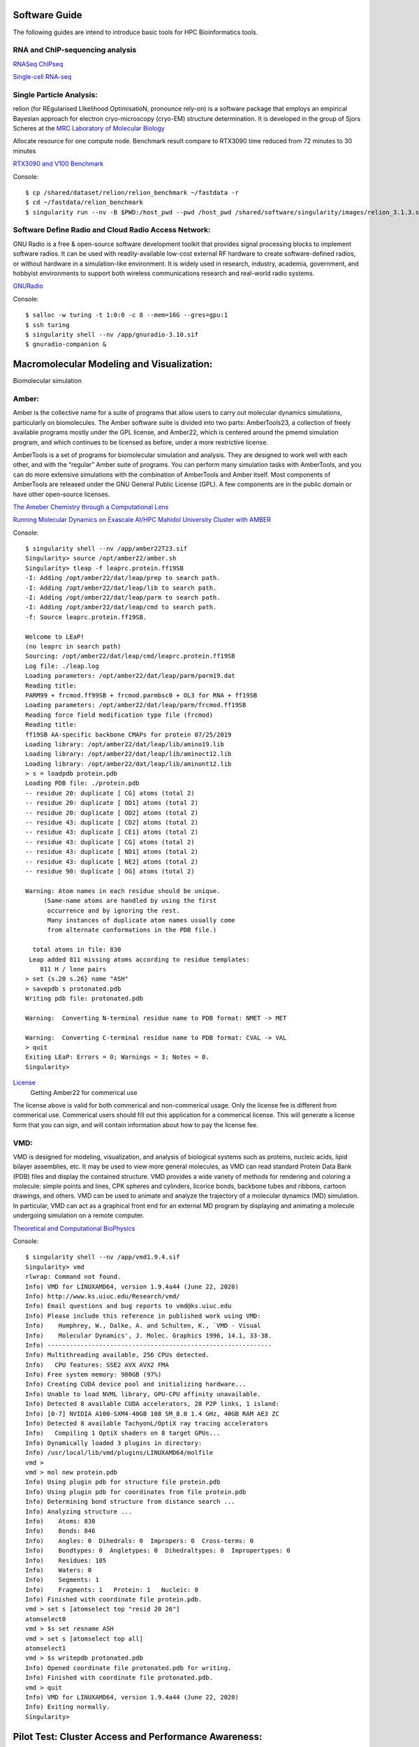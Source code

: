 Software Guide
==============

The following guides are intend to introduce basic tools for HPC Bioinformatics tools.

RNA and ChIP-sequencing analysis
---------------------
`RNASeq ChIPseq <https://github.com/vclabsysbio/AI-MD_RNASeq_ChIPseq>`_

`Single-cell RNA-seq <https://github.com/vclabsysbio/AI-MD_scRNAseq>`_

Single Particle Analysis: 
-------------------------
relion (for REgularised LIkelihood OptimisatioN, pronounce rely-on) is a software package that employs an empirical Bayesian approach for electron cryo-microscopy (cryo-EM) structure determination. It is developed in the group of Sjors Scheres at the `MRC Laboratory of Molecular Biology <https://relion.readthedocs.io/en/release-4.0/index.html>`_

Allocate resource for one compute node.
Benchmark result compare to RTX3090 time reduced from 72 minutes to 30 minutes

`RTX3090 and V100 Benchmark <https://www.linuxvixion.com/blog/relion-fastest-ever-benchmark/>`_

Console::


$ cp /shared/dataset/relion/relion_benchmark ~/fastdata -r 
$ cd ~/fastdata/relion_benchmark 
$ singularity run --nv -B $PWD:/host_pwd --pwd /host_pwd /shared/software/singularity/images/relion_3.1.3.sif ./run_relion.sh 

Software Define Radio and Cloud Radio Access Network:
-----------------------------------------------------
GNU Radio is a free & open-source software development toolkit that provides signal processing blocks to implement software radios. It can be used with readily-available low-cost external RF hardware to create software-defined radios, or without hardware in a simulation-like environment. It is widely used in research, industry, academia, government, and hobbyist environments to support both wireless communications research and real-world radio systems.

`GNURadio <https://https://www.gnuradio.org/>`_

Console::

$ salloc -w turing -t 1:0:0 -c 8 --mem=16G --gres=gpu:1
$ ssh turing
$ singularity shell --nv /app/gnuradio-3.10.sif
$ gnuradio-companion &

Macromolecular Modeling and Visualization:
==========================================
Biomolecular simulation

Amber:
------

Amber is the collective name for a suite of programs that allow users to carry out molecular dynamics simulations, particularly on biomolecules. The Amber software suite is divided into two parts: AmberTools23, a collection of freely available programs mostly under the GPL license, and Amber22, which is centered around the pmemd simulation  program, and which continues to be licensed as before, under a more restrictive license.

AmberTools is a set of programs for biomolecular simulation and analysis. They are designed to work well with each other, and with the “regular” Amber suite of programs. You can perform many simulation tasks with AmberTools, and you can do more extensive simulations with the combination of AmberTools and Amber itself. Most components of AmberTools are released under the GNU General Public License (GPL). A few components
are in the public domain or have other open-source licenses.

`The Ameber Chemistry through a Computational Lens <https://ambermd.org/index.php>`_

`Running Molecular Dynamics on Exascale AI/HPC Mahidol University Cluster with AMBER <https://snitgit.github.io/MolecularSim-Amber-lesson/>`_

Console::

   $ singularity shell --nv /app/amber22T23.sif
   Singularity> source /opt/amber22/amber.sh
   Singularity> tleap -f leaprc.protein.ff19SB
   -I: Adding /opt/amber22/dat/leap/prep to search path.
   -I: Adding /opt/amber22/dat/leap/lib to search path.
   -I: Adding /opt/amber22/dat/leap/parm to search path.
   -I: Adding /opt/amber22/dat/leap/cmd to search path.
   -f: Source leaprc.protein.ff19SB.

   Welcome to LEaP!
   (no leaprc in search path)
   Sourcing: /opt/amber22/dat/leap/cmd/leaprc.protein.ff19SB
   Log file: ./leap.log
   Loading parameters: /opt/amber22/dat/leap/parm/parm19.dat
   Reading title:
   PARM99 + frcmod.ff99SB + frcmod.parmbsc0 + OL3 for RNA + ff19SB
   Loading parameters: /opt/amber22/dat/leap/parm/frcmod.ff19SB
   Reading force field modification type file (frcmod)
   Reading title:
   ff19SB AA-specific backbone CMAPs for protein 07/25/2019
   Loading library: /opt/amber22/dat/leap/lib/amino19.lib
   Loading library: /opt/amber22/dat/leap/lib/aminoct12.lib
   Loading library: /opt/amber22/dat/leap/lib/aminont12.lib
   > s = loadpdb protein.pdb
   Loading PDB file: ./protein.pdb
   -- residue 20: duplicate [ CG] atoms (total 2)
   -- residue 20: duplicate [ OD1] atoms (total 2)
   -- residue 20: duplicate [ OD2] atoms (total 2)
   -- residue 43: duplicate [ CD2] atoms (total 2)
   -- residue 43: duplicate [ CE1] atoms (total 2)
   -- residue 43: duplicate [ CG] atoms (total 2)
   -- residue 43: duplicate [ ND1] atoms (total 2)
   -- residue 43: duplicate [ NE2] atoms (total 2)
   -- residue 90: duplicate [ OG] atoms (total 2)

   Warning: Atom names in each residue should be unique.
        (Same-name atoms are handled by using the first
         occurrence and by ignoring the rest.
         Many instances of duplicate atom names usually come
         from alternate conformations in the PDB file.)

     total atoms in file: 830
    Leap added 811 missing atoms according to residue templates:
       811 H / lone pairs
   > set {s.20 s.26} name "ASH"
   > savepdb s protonated.pdb
   Writing pdb file: protonated.pdb

   Warning:  Converting N-terminal residue name to PDB format: NMET -> MET

   Warning:  Converting C-terminal residue name to PDB format: CVAL -> VAL
   > quit
   Exiting LEaP: Errors = 0; Warnings = 3; Notes = 0.
   Singularity>

`License <https://ambermd.org/GetAmber.php>`_
   Getting Amber22 for commerical use
The license above is valid for both commerical and non-commerical usage. Only the license fee is different from commerical use. Commerical users should fill out this application for a commerical license. This will generate a license form that you can sign, and will contain information about how to pay the license fee.

VMD:
----

VMD is designed for modeling, visualization, and analysis of biological systems such as proteins, nucleic acids, lipid bilayer assemblies, etc. It may be used to view more general molecules, as VMD can read standard Protein Data Bank (PDB) files and display the contained structure. VMD provides a wide variety of methods for rendering and coloring a molecule: simple points and lines, CPK spheres and cylinders, licorice bonds, backbone tubes and ribbons, cartoon drawings, and others. VMD can be used to animate and analyze the trajectory of a molecular dynamics (MD) simulation. In particular, VMD can act as a graphical front end for an external MD program by displaying and animating a molecule undergoing simulation on a remote computer.

`Theoretical and Computational BioPhysics <https://www.ks.uiuc.edu/Research/vmd/>`_

Console::

   $ singularity shell --nv /app/vmd1.9.4.sif
   Singularity> vmd
   rlwrap: Command not found.
   Info) VMD for LINUXAMD64, version 1.9.4a44 (June 22, 2020)
   Info) http://www.ks.uiuc.edu/Research/vmd/
   Info) Email questions and bug reports to vmd@ks.uiuc.edu
   Info) Please include this reference in published work using VMD:
   Info)    Humphrey, W., Dalke, A. and Schulten, K., `VMD - Visual
   Info)    Molecular Dynamics', J. Molec. Graphics 1996, 14.1, 33-38.
   Info) -------------------------------------------------------------
   Info) Multithreading available, 256 CPUs detected.
   Info)   CPU features: SSE2 AVX AVX2 FMA
   Info) Free system memory: 980GB (97%)
   Info) Creating CUDA device pool and initializing hardware...
   Info) Unable to load NVML library, GPU-CPU affinity unavailable.
   Info) Detected 8 available CUDA accelerators, 28 P2P links, 1 island:
   Info) [0-7] NVIDIA A100-SXM4-40GB 108 SM_8.0 1.4 GHz, 40GB RAM AE3 ZC
   Info) Detected 8 available TachyonL/OptiX ray tracing accelerators
   Info)   Compiling 1 OptiX shaders on 8 target GPUs...
   Info) Dynamically loaded 3 plugins in directory:
   Info) /usr/local/lib/vmd/plugins/LINUXAMD64/molfile
   vmd >
   vmd > mol new protein.pdb
   Info) Using plugin pdb for structure file protein.pdb
   Info) Using plugin pdb for coordinates from file protein.pdb
   Info) Determining bond structure from distance search ...
   Info) Analyzing structure ...
   Info)    Atoms: 830
   Info)    Bonds: 846
   Info)    Angles: 0  Dihedrals: 0  Impropers: 0  Cross-terms: 0
   Info)    Bondtypes: 0  Angletypes: 0  Dihedraltypes: 0  Impropertypes: 0
   Info)    Residues: 105
   Info)    Waters: 0
   Info)    Segments: 1
   Info)    Fragments: 1   Protein: 1   Nucleic: 0
   Info) Finished with coordinate file protein.pdb.
   vmd > set s [atomselect top "resid 20 26"]
   atomselect0
   vmd > $s set resname ASH
   vmd > set s [atomselect top all]
   atomselect1
   vmd > $s writepdb protonated.pdb
   Info) Opened coordinate file protonated.pdb for writing.
   Info) Finished with coordinate file protonated.pdb.
   vmd > quit
   Info) VMD for LINUXAMD64, version 1.9.4a44 (June 22, 2020)
   Info) Exiting normally.
   Singularity>

Pilot Test: Cluster Access and Performance Awareness:
====================================================

PI has degree of freedom to manage your own project resource: User and Performance.
Computational Research Center automatic get update publications.


Inspired by incomming Indonesia visiting for Performance Benchmarking, we create testbed to demonstrate how three open source applications work in concert to provide a **toolset for high performance computing (HPC) centers**. **ColdFront** is an **allocations management portal** that provides users an easy way to request access to allocations for a Center's resources. HPC systems staff configure the data center’s resources with attributes that tie ColdFront’s plug-ins to systems such as job schedulers, authentication/account management systems, system monitoring, and **Open XDMoD**. Once the user's allocation is activated in ColdFront, they are able to access the resource using **Open OnDemand**, a web-based portal for accessing HPC services that removes the complexities of HPC system environments from the end-user. Through Open OnDemand, users can upload and download files, create, edit, submit and monitor jobs, create and share apps, run GUI applications and connect to a terminal, all via a web browser, with no client software to install and configure. The **Open XDMoD** portal provides a rich set of features, which are tailored to the role of the user. Sample metrics provided by Open XDMoD include: number of jobs, CPUs consumed, wait time, and wall time, with minimum, maximum and the average of these metrics. Performance and quality of service metrics of the HPC infrastructure are also provided, along with application specific performance metrics (flop/s, IO rates, network metrics, etc) for all user applications running on a given resource.

`NSF grant awarded in collaboration with OSC & VT <https://www.buffalo.edu/ccr/about-us/news-events/latest_news.host.html/content/shared/www/ccr/ccr-news/nsf-grant-awarded-in-collaboration-with-osc.detail.html>`_


**PI** has degree of freedom to manage your own project resource: **User and reasonable  Performance utilization**.
**Computational Research Center** automatic get update publications.

Given Test at:
--------------

 Coldfront URL: https://10.34.250.32:2443


 OnDemand URL: https://10.34.250.32:3443


 XDMoD URL: https://10.34.250.32:4443

 User: cgray
 pass: test123


 Test for **Future HPC admin workshop** and **if we use these plateform for access and monitor their job, what is users feedback?
 
Features:
---------


 * Allocation based system for managing access to resources
 * Self-service portal for users to request access to resources for their research group
 * Collection of Project, Grant, and Publication data from users
 * Center director approval system and annual project review process
 * Email notifications for expiring/renewing access to resources
 * Ability to define custom attributes on resources and allocations
 * Integration with 3rd party systems for automation, access control, and other system provisioning tasks


Principal investigators (PIs) or Project Owners:
------------------------------------------------

Principal investigators (PIs) can use ColdFront as a self-service portal to do the following tasks:

 * Request allocations to center sources such as clusters, cloud resources, servers, storage, and software licenses
 * Add/remove user access to/from allocated resources without requiring system administrator interaction
 * Elevate selected users to 'manager' status, allowing them to handle some of the PI tasks such as request new and renew expiring resource allocations, add/remove users to/from resource allocations, add project data such as grants and publications
 * Monitor resource utilization such as storage and cloud usage
 * Receive email notifications for expiring/renewing access to resources as well as notifications when allocations change status - i.e. activated, expired, denied
 * Provide information such as grants, publications, and other reportable data for periodic review by center director to demonstrate need for the resources
   
HPC system administrators:
--------------------------

HPC system administrators can use ColdFront as a management portal and a command line tool to complete the following tasks:

 * Approve/deny resource allocation requests
 * Define when a resource allocation will expire
 * Associate attributes with resources and allocations for access control automation
 * Automate job scheduler account management by utilizing attributes on resources and allocations (currently supports the Slurm job scheduler)
 * Manage availability of resources. Resources can be public or private. Private resources can be made available on per-user or per-group basis
 * Require PIs to periodically review their projects to ensure user access is kept up to date which helps keep systems secure and data protected
 * Integrate with multiple authentication options such as local database, LDAP, or OpenIdConnect (FreeIPA-based)

Center directors:
-----------------

Center directors can use ColdFront to do the following:

 * Measure center impact based on grants, publications, and other research output entered by PIs
 * Collect return on investment metrics to position HPC center for sustainability
 * Interact with PIs on project reviews ensuring they provide all required information
 * Periodically review PI access to center resources
 * Explore all projects, resource allocations, grants, and publications with read only access

